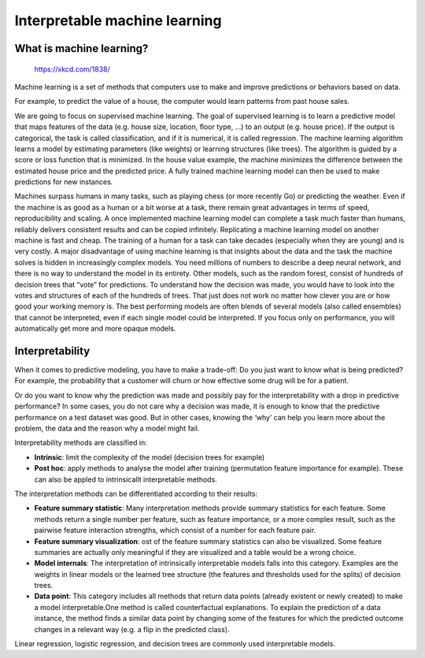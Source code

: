 Interpretable machine learning
=================================

What is machine learning?
---------------------------

.. figure:: https://imgs.xkcd.com/comics/machine_learning.png

    https://xkcd.com/1838/


Machine learning is a set of methods that computers use to make and improve predictions or behaviors based on data.

For example, to predict the value of a house, the computer would learn patterns from past house sales. 

We are going to focus on supervised machine learning. The goal of supervised learning is to learn a predictive model that maps features of the data (e.g. house size, location, floor type, …) to an output (e.g. house price). If the output is categorical, the task is called classification, and if it is numerical, it is called regression. The machine learning algorithm learns a model by estimating parameters (like weights) or learning structures (like trees). The algorithm is guided by a score or loss function that is minimized. In the house value example, the machine minimizes the difference between the estimated house price and the predicted price. A fully trained machine learning model can then be used to make predictions for new instances.


Machines surpass humans in many tasks, such as playing chess (or more recently Go) or predicting the weather. Even if the machine is as good as a human or a bit worse at a task, there remain great advantages in terms of speed, reproducibility and scaling. A once implemented machine learning model can complete a task much faster than humans, reliably delivers consistent results and can be copied infinitely. Replicating a machine learning model on another machine is fast and cheap. The training of a human for a task can take decades (especially when they are young) and is very costly. A major disadvantage of using machine learning is that insights about the data and the task the machine solves is hidden in increasingly complex models. You need millions of numbers to describe a deep neural network, and there is no way to understand the model in its entirety. Other models, such as the random forest, consist of hundreds of decision trees that “vote” for predictions. To understand how the decision was made, you would have to look into the votes and structures of each of the hundreds of trees. That just does not work no matter how clever you are or how good your working memory is. The best performing models are often blends of several models (also called ensembles) that cannot be interpreted, even if each single model could be interpreted. If you focus only on performance, you will automatically get more and more opaque models. 

Interpretability
----------------------

When it comes to predictive modeling, you have to make a trade-off: 
Do you just want to know what is being predicted? 
For example, the probability that a customer will churn or how effective some 
drug will be for a patient. 


Or do you want to know why the prediction was made and possibly pay for the 
interpretability with a drop in predictive performance? 
In some cases, you do not care why a decision was made, 
it is enough to know that the predictive performance on a test dataset was good. 
But in other cases, knowing the ‘why’ can help you learn more about the problem, 
the data and the reason why a model might fail. 


Interpretability methods are classified in:

- **Intrinsic**: limit the complexity of the model (decision trees for example)

- **Post hoc**: apply methods to analyse the model after training (permutation feature importance for example). These can also be appled to intrinsicallt interpretable methods.

The interpretation methods can be differentiated according to their results:

- **Feature summary statistic**: Many interpretation methods provide summary statistics for each feature. Some methods return a single number per feature, such as feature importance, or a more complex result, such as the pairwise feature interaction strengths, which consist of a number for each feature pair.
- **Feature summary visualization**: ost of the feature summary statistics can also be visualized. Some feature summaries are actually only meaningful if they are visualized and a table would be a wrong choice. 
- **Model internals**: The interpretation of intrinsically interpretable models falls into this category. Examples are the weights in linear models or the learned tree structure (the features and thresholds used for the splits) of decision trees.
- **Data point**:  This category includes all methods that return data points (already existent or newly created) to make a model interpretable.One method is called counterfactual explanations. To explain the prediction of a data instance, the method finds a similar data point by changing some of the features for which the predicted outcome changes in a relevant way (e.g. a flip in the predicted class).

Linear regression, logistic regression, and decision trees are commonly used interpretable models. 
